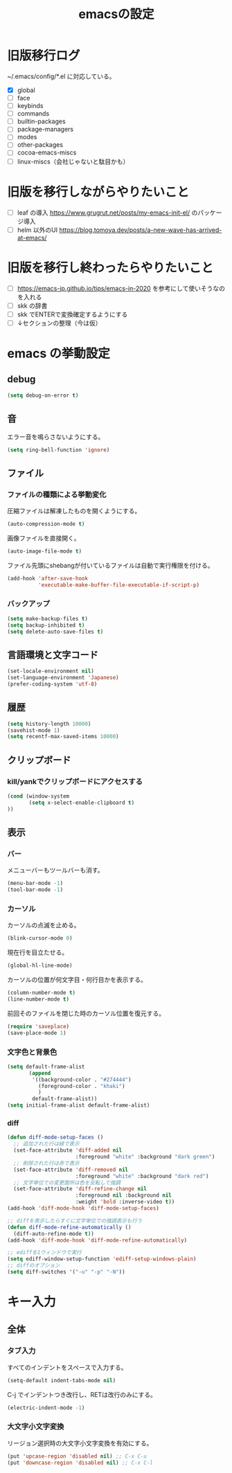 #+TITLE: emacsの設定
#+STARTUP: overview

# MEMO: コードブロックの挿入は C-c C-, s してから emacs-lisp を追加
# MEMO: コードブロックを別バッファで編集するときは C-c ' （終了もこれ）

# .emacs.d/init.el を見て上から順番にいるものを書いていく、セクションは逐一追加
# 1個移動したら起動確認からのコミット
# 旧版を移行しながらやりたいこと、終わってから変えたいことはそれぞれ以下のセクションに書いておく

* 旧版移行ログ

~/.emacs/config/*.el に対応している。

- [X] global
- [ ] face
- [ ] keybinds
- [ ] commands
- [ ] builtin-packages
- [ ] package-managers
- [ ] modes
- [ ] other-packages
- [ ] cocoa-emacs-miscs
- [ ] linux-miscs（会社じゃないと駄目かも）

* 旧版を移行しながらやりたいこと

- [ ] leaf の導入 https://www.grugrut.net/posts/my-emacs-init-el/ のパッケージ導入
- [ ] helm 以外のUI https://blog.tomoya.dev/posts/a-new-wave-has-arrived-at-emacs/

* 旧版を移行し終わったらやりたいこと

- [ ] https://emacs-jp.github.io/tips/emacs-in-2020 を参考にして使いそうなのを入れる
- [ ] skk の辞書
- [ ] skk でENTERで変換確定するようにする
- [ ] ↓セクションの整理（今は仮）

* emacs の挙動設定

** debug

#+begin_src emacs-lisp
  (setq debug-on-error t)
#+end_src

** 音

エラー音を鳴らさないようにする。

#+begin_src emacs-lisp
  (setq ring-bell-function 'ignore)
#+end_src

** ファイル

*** ファイルの種類による挙動変化

圧縮ファイルは解凍したものを開くようにする。

#+begin_src emacs-lisp
  (auto-compression-mode t)
#+end_src

画像ファイルを直接開く。

#+begin_src emacs-lisp
  (auto-image-file-mode t)
#+end_src

ファイル先頭にshebangが付いているファイルは自動で実行権限を付ける。

#+begin_src emacs-lisp
  (add-hook 'after-save-hook
            'executable-make-buffer-file-executable-if-script-p)
#+end_src

*** バックアップ

#+begin_src emacs-lisp
  (setq make-backup-files t)
  (setq backup-inhibited t)
  (setq delete-auto-save-files t)
#+end_src

** 言語環境と文字コード

#+begin_src emacs-lisp
  (set-locale-environment nil)
  (set-language-environment 'Japanese)
  (prefer-coding-system 'utf-8)
#+end_src

** 履歴

#+begin_src emacs-lisp
  (setq history-length 10000)
  (savehist-mode 1)
  (setq recentf-max-saved-items 10000)
#+end_src

** クリップボード

*** kill/yankでクリップボードにアクセスする

#+begin_src emacs-lisp
  (cond (window-system
         (setq x-select-enable-clipboard t)
  ))
#+end_src

** 表示

*** バー

メニューバーもツールバーも消す。

#+begin_src emacs-lisp
  (menu-bar-mode -1)
  (tool-bar-mode -1)
#+end_src

*** カーソル

カーソルの点滅を止める。

#+begin_src emacs-lisp
  (blink-cursor-mode 0)
#+end_src

現在行を目立たせる。

#+begin_src emacs-lisp
  (global-hl-line-mode)
#+end_src

カーソルの位置が何文字目・何行目かを表示する。

#+begin_src emacs-lisp
  (column-number-mode t)
  (line-number-mode t)
#+end_src

前回そのファイルを閉じた時のカーソル位置を復元する。

#+begin_src emacs-lisp
  (require 'saveplace)
  (save-place-mode 1)
#+end_src

*** 文字色と背景色

#+begin_src emacs-lisp
  (setq default-frame-alist
         (append
          '((background-color . "#274444")
            (foreground-color . "khaki")
            )
          default-frame-alist))
  (setq initial-frame-alist default-frame-alist)

#+end_src

*** diff

#+begin_src emacs-lisp
  (defun diff-mode-setup-faces ()
    ;; 追加された行は緑で表示
    (set-face-attribute 'diff-added nil
                        :foreground "white" :background "dark green")
    ;; 削除された行は赤で表示
    (set-face-attribute 'diff-removed nil
                        :foreground "white" :background "dark red")
    ;; 文字単位での変更箇所は色を反転して強調
    (set-face-attribute 'diff-refine-change nil
                        :foreground nil :background nil
                        :weight 'bold :inverse-video t))
  (add-hook 'diff-mode-hook 'diff-mode-setup-faces)

  ;; diffを表示したらすぐに文字単位での強調表示も行う
  (defun diff-mode-refine-automatically ()
    (diff-auto-refine-mode t))
  (add-hook 'diff-mode-hook 'diff-mode-refine-automatically)

  ;; ediffを1ウィンドウで実行
  (setq ediff-window-setup-function 'ediff-setup-windows-plain)
  ;; diffのオプション
  (setq diff-switches '("-u" "-p" "-N"))
#+end_src

* キー入力

** 全体

*** タブ入力

すべてのインデントをスペースで入力する。
#+begin_src emacs-lisp
  (setq-default indent-tabs-mode nil)
#+end_src

C-j でインデントつき改行し、RETは改行のみにする。

#+begin_src emacs-lisp
  (electric-indent-mode -1)
#+end_src

*** 大文字小文字変換

リージョン選択時の大文字小文字変換を有効にする。

#+begin_src emacs-lisp
  (put 'upcase-region 'disabled nil) ;; C-x C-u
  (put 'downcase-region 'disabled nil) ;; C-x C-l
#+end_src
